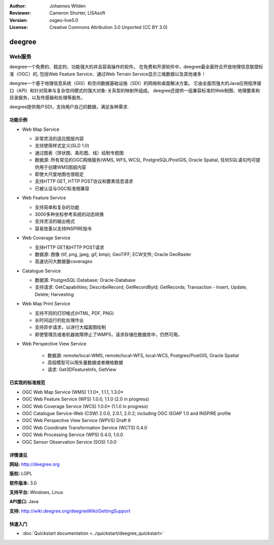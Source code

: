 ﻿:Author: Johannes Wilden
:Reviewer: Cameron Shorter, LISAsoft
:Version: osgeo-live5.0
:License: Creative Commons Attribution 3.0 Unported (CC BY 3.0)

.. image:: ../../images/project_logos/logo-deegree.png
  :scale: 80 %
  :alt: project logo
  :align: right
  :target: http://deegree.org

.. image:: ../../images/logos/OSGeo_project.png
  :scale: 100
  :alt: OSGeo Project
  :align: right
  :target: http://www.osgeo.org


deegree
================================================================================

Web服务
~~~~~~~~~~~~~~~~~~~~~~~~~~~~~~~~~~~~~~~~~~~~~~~~~~~~~~~~~~~~~~~~~~~~~~~~~~~~~~~~

deegree一个免费的、稳定的、功能强大的并且容易操作的软件。 在免费和开源软件中，deegree最全面符合开放地理信息联盟标准（OGC）的,
包括Web Feature Service、通过Web Terrain Service显示三维数据以及其他诸多！

deegree一个基于地理信息系统（GIS）和空间数据基础设施（SDI）的网络和桌面解决方案。
它由全面而强大的Java应用程序接口（API）和针对简单与复杂空间模式的强大对象-关系型的映射所组成。
deegree还提供一组兼容标准的Web制图、地理要素和目录服务，以及传感器和处理等服务。

deegree提供用户SDI，支持用户自己的数据，满足各种需求.


.. image:: ../../images/screenshots/1024x768/deegree_mainpage.jpg
  :scale: 50%
  :alt: project logo
  :align: right

功能示例
--------------------------------------------------------------------------------

* Web Map Service

  * 非常灵活的适应图层内容
  * 支持使用样式定义(SLD 1.0)
  * 通过图表（饼状图、条形图、线）绘制专题图
  * 数据源: 所有常见的OGC网络服务(WMS, WFS, WCS), PostgreSQL/PostGIS, Oracle Spatial, 任何SQL语句均可提供用于创建WMS图层内容
  * 即使大尺度地图也很稳定
  * 支持HTTP GET, HTTP POST协议和要素信息请求
  * 已被认证与OGC标准相兼容

* Web Feature Service

  * 支持简单和复杂的功能
  * 3000多种坐标参考系统的动态转换
  * 支持灵活的输出格式
  * 容易改善以支持INSPIRE指令

* Web Coverage Service

  * 支持HTTP GET和HTTP POST请求
  * 数据源: 图像 (tif, png, jpeg, gif, bmp); GeoTIFF; ECW文件; Oracle GeoRaster
  * 高速访问大数据量coverages

* Catalogue Service

  * 数据源: PostgreSQL-Database; Oracle-Database
  * 支持请求: GetCapabilities; DescribeRecord; GetRecordById; GetRecords; Transaction - Insert, Update, Delete; Harvesting

* Web Map Print Service

  * 支持不同的打印格式(HTML, PDF, PNG)
  * 长时间运行的批处理作业
  * 支持异步请求，以进行大幅面图绘制
  * 即使管理员或者机器故障停止了WMPS，请求存储在数据库中，仍然可用。

* Web Perspective View Service

   * 数据源: remote/local-WMS, remote/local-WFS, local-WCS, Postgres/PostGIS, Oracle Spatial
   * 高程模型可以用矢量数据或者栅格数据
   * 请求: Get3DFeatureInfo, GetView


已实现的标准规范
--------------------------------------------------------------------------------

* OGC Web Map Service (WMS) 1.1.0*, 1.1.1, 1.3.0*
* OGC Web Feature Service (WFS) 1.0.0, 1.1.0 (2.0 in progress)
* OGC Web Coverage Service (WCS) 1.0.0* (1.1.0 in progress)
* OGC Catalogue Service-Web (CSW) 2.0.0, 2.0.1, 2.0.2; including OGC ISOAP 1.0 and INSPIRE profile
* OGC Web Perspective View Service (WPVS) Draft 6
* OGC Web Coordinate Transformation Service (WCTS) 0.4.0
* OGC Web Processing Service (WPS) 0.4.0, 1.0.0
* OGC Sensor Observation Service (SOS) 1.0.0

详情请见
--------------------------------------------------------------------------------

**网站:** http://deegree.org

**版权:** LGPL

**软件版本:** 3.0

**支持平台:** Windows, Linux

**API接口:** Java

**支持:** http://wiki.deegree.org/deegreeWiki/GettingSupport

快速入门
--------------------------------------------------------------------------------

* :doc:`Quickstart documentation <../quickstart/deegree_quickstart>`
